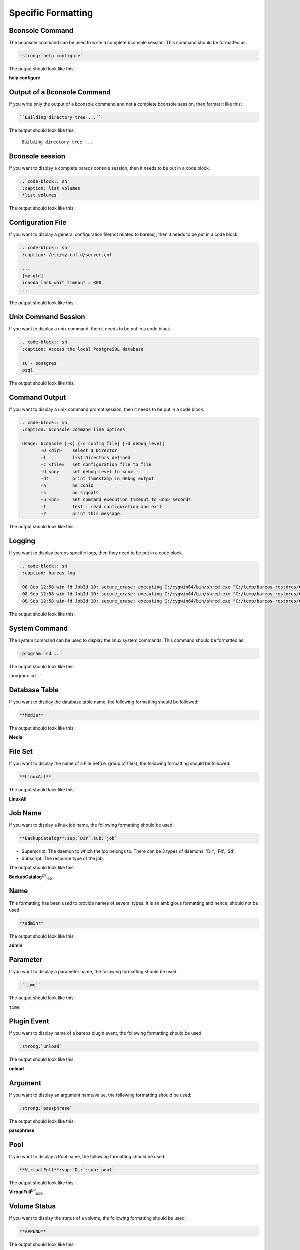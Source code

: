Specific Formatting
###################



Bconsole Command
----------------

The bconsole command can be used to write a complete bconsole session. This command should be formatted as:

.. \newcommand{\bcommand}[2]{\path|#1| \path|#2|}

   Post Conversion Changes:
   ${PERL} 's#:raw-latex:`\\bcommand\{(\w+)\}\{([\w/ ]+)}`#:strong:`\1 \2`#g' ${DESTFILE}
   ${PERL} 's#:raw-latex:`\\bcommand\{(.*?)\}\{}`#:strong:`\1`#g'  ${DESTFILE}
   ${PERL} 's#:raw-latex:`\\bcommand\{(.*?)\}`#:strong:`\1`#g'  ${DESTFILE}
   ${PERL} 's#\\bcommand\{(.*?)\}\{}#:strong:`\1`#g'  ${DESTFILE}

.. code-block:: sh

   :strong:`help configure`

The output should look like this:

:strong:`help configure`


Output of a Bconsole Command
----------------------------

If you write only the output of a bconsole command and not a complete bconsole session, then format it like this:

.. \newcommand{\bconsoleOutput}[1]{\path|#1|}

   Pre Conversion Changes:
   perl -pe 's#\\bquote\{\\bconsoleOutput\{Building directory tree ...\}\}#\\bquote{Building directory tree ...}#g' \

   Post Conversion Changes:
   ${PERL} 's#:raw-latex:`\\bquote\{(.*?)\}`#:emphasis:`\1`#g' ${DESTFILE}

.. code-block:: sh

   ``Building directory tree ...``

The output should look like this:

 ``Building directory tree ...``





Bconsole session
----------------

If you want to display a complete bareos console session, then it needs to be put in a code block.

.. ${PERL} 's#\{bconsole\}\{(.*)\}#\n.. code-block:: sh\n    :caption: \1\n#g'   ${DESTFILE}

.. code-block:: sh

   .. code-block:: sh
    :caption: list volumes
    *list volumes

The output should look like this:

.. code-block:: sh
   :caption: list volumes

   *list volumes



Configuration File
------------------

If you want to display a general configuration file(not related to bareos), then it needs to be put in a code block.

.. ${PERL} 's#\{config\}\{(.*)\}#\n.. code-block:: sh\n    :caption: \1\n#g'   ${DESTFILE}

.. code-block:: sh

   .. code-block:: sh
    :caption: /etc/my.cnf.d/server.cnf

    ...
    [mysqld]
    innodb_lock_wait_timeout = 300
    ...

The output should look like this:

.. code-block:: sh
    :caption: /etc/my.cnf.d/server.cnf

    ...
    [mysqld]
    innodb_lock_wait_timeout = 300
    ...


Unix Command Session
--------------------

If you want to display a unix command, then it needs to be put in a code block.

.. ${PERL} 's#\{commands\}\{(.*)\}#\n.. code-block:: sh\n    :caption: \1\n#g'   ${DESTFILE}

.. code-block:: sh

   .. code-block:: sh
    :caption: Access the local PostgreSQL database

    su - postgres
    psql

The output should look like this:

.. code-block:: sh
    :caption: Access the local PostgreSQL database

    su - postgres
    psql


Command Output
-------------------

If you want to display a unix command prompt session, then it needs to be put in a code block.

.. ${PERL} 's#\{commandOut\}\{(.*)\}#\n.. code-block:: sh\n    :caption: \1\n#g'   ${DESTFILE}

.. code-block:: sh

   .. code-block:: sh
    :caption: bconsole command line options

    Usage: bconsole [-s] [-c config_file] [-d debug_level]
           -D <dir>    select a Director
           -l          list Directors defined
           -c <file>   set configuration file to file
           -d <nn>     set debug level to <nn>
           -dt         print timestamp in debug output
           -n          no conio
           -s          no signals
           -u <nn>     set command execution timeout to <nn> seconds
           -t          test - read configuration and exit
           -?          print this message.

The output should look like this:

.. code-block:: sh
    :caption: bconsole command line options

    Usage: bconsole [-s] [-c config_file] [-d debug_level]
           -D <dir>    select a Director
           -l          list Directors defined
           -c <file>   set configuration file to file
           -d <nn>     set debug level to <nn>
           -dt         print timestamp in debug output
           -n          no conio
           -s          no signals
           -u <nn>     set command execution timeout to <nn> seconds
           -t          test - read configuration and exit
           -?          print this message.

Logging
-------

If you want to display bareos specific logs, then they need to be put in a code block.

.. ${PERL} 's#\{logging\}\{(.*)\}#\n.. code-block:: sh\n    :caption: \1\n#g'   ${DESTFILE}

.. code-block:: sh

   .. code-block:: sh
    :caption: bareos.log

    08-Sep 12:58 win-fd JobId 10: secure_erase: executing C:/cygwin64/bin/shred.exe "C:/temp/bareos-restores/C/Program Files/Bareos/Plugins/bareos_fd_consts.py"
    08-Sep 12:58 win-fd JobId 10: secure_erase: executing C:/cygwin64/bin/shred.exe "C:/temp/bareos-restores/C/Program Files/Bareos/Plugins/bareos_sd_consts.py"
    08-Sep 12:58 win-fd JobId 10: secure_erase: executing C:/cygwin64/bin/shred.exe "C:/temp/bareos-restores/C/Program Files/Bareos/Plugins/bpipe-fd.dll"

The output should look like this:

.. code-block:: sh
    :caption: bareos.log

    08-Sep 12:58 win-fd JobId 10: secure_erase: executing C:/cygwin64/bin/shred.exe "C:/temp/bareos-restores/C/Program Files/Bareos/Plugins/bareos_fd_consts.py"
    08-Sep 12:58 win-fd JobId 10: secure_erase: executing C:/cygwin64/bin/shred.exe "C:/temp/bareos-restores/C/Program Files/Bareos/Plugins/bareos_sd_consts.py"
    08-Sep 12:58 win-fd JobId 10: secure_erase: executing C:/cygwin64/bin/shred.exe "C:/temp/bareos-restores/C/Program Files/Bareos/Plugins/bpipe-fd.dll"


System Command
---------------

The system command can be used to display the linux system commands. This command should be formatted as:

..  \newcommand{\command}[1]{\path|#1|}

    Post Conversion Changes:
    ${PERL} 's#:raw-latex:`\\command\{(.*?)\}`#:program:`\1`#g'  ${DESTFILE}

.. code-block:: sh

   :program:`cd ..`

The output should look like this:

:program:`cd ..`




Database Table
--------------

If you want to display the database table name, the following formatting should be followed:

.. \newcommand{\dbtable}[1]{\path|#1|}

   Post Conversion Changes
   ${PERL} 's#\\dbtable\{(.*)\}#**\1**#g'   ${DESTFILE}

.. code-block:: sh

   **Media**

The output should look like this:

**Media**



File Set
--------

If you want to display the name of a File Set(i.e. group of files), the following formatting should be followed:

.. \newcommand{\fileset}[1]{\resourcename{Dir}{FileSet}{#1}}

   Post Conversion Changes
   ${PERL} 's|:raw-latex:`\\fileset\{(.*)\}`|**\1**|g'   ${DESTFILE}

.. code-block:: sh

   **LinuxAll**

The output should look like this:

**LinuxAll**




Job Name
--------

If you want to display a linux job name, the following formatting should be used:

.. \newcommand{\job}[1]{\resourcename{Dir}{Job}{#1}}

   Post Conversion Changes
   ${PERL} 's#:raw-latex:`\\job\{(.*?)\}`#**\1**:sup:`Dir`:sub:`job`\ #g'   ${DESTFILE}

.. code-block:: sh

   **BackupCatalog**:sup:`Dir`:sub:`job`

* Superscript: The daemon to which the job belongs to. There can be 3 types of daemons: 'Dir', 'Fd', 'Sd'
* Subscript: The resource type of the job.

The output should look like this:

**BackupCatalog**:sup:`Dir`:sub:`job`


Name
----

This formatting has been used to provide names of several types. It is an ambigious formatting and hence, should not be used.

.. \newcommand{\name}[1]{\textbf{#1}}

   Post Conversion Changes
   ${PERL} 's#:raw-latex:`\\name\{(.*?)\}`#**\1**#g' ${DESTFILE}

.. code-block:: sh

   **admin**

The output should look like this:

**admin**




Parameter
---------

If you want to display a parameter name, the following formatting should be used:

.. 
    \newcommand{\parameter}[1]{\path|#1|}

.. code-block:: sh

   ``time``

The output should look like this:

``time``


Plugin Event
------------

If you want to display name of a bareos plugin event, the following formatting should be used:

.. \newcommand{\pluginevent}[1]{\path|#1|}

   Post Conversion Changes
   ${PERL} 's#:raw-latex:`\\pluginevent\{(.*?)\}`#:strong:`\1`#g' ${DESTFILE}

.. code-block:: sh

   :strong:`unload`

The output should look like this:

:strong:`unload`


Argument
--------

If you want to display an argument name/value, the following formatting should be used:

.. \newcommand{\argument}[1]{\textit{#1}}

   Post Conversion Changes
   ${PERL} 's#:raw-latex:`\\argument\{(.*?)\}`#:strong:`\1`#g' ${DESTFILE}

.. code-block:: sh

   :strong:`passphrase`

The output should look like this:

:strong:`passphrase`




Pool
----

If you want to display a Pool name, the following formatting should be used:

.. \newcommand{\pool}[1]{\resourcename{Dir}{Pool}{#1}}

   Post Conversion Changes
   ${PERL} 's#:raw-latex:`\\pool\{(.*?)\}`#**\1**:sup:`Dir`:sub:`pool`\ #g'   ${DESTFILE}

.. code-block:: sh

   **VirtualFull**:sup:`Dir`:sub:`pool`

The output should look like this:

**VirtualFull**:sup:`Dir`:sub:`pool`



Volume Status
-------------

If you want to display the status of a volume, the following formatting should be used:

..   \newcommand{\volumestatus}[1]{\path|#1|}

      Post Conversion Changes
      ${PERL} 's#:raw-latex:`\\volumestatus\{(.*?)\}`#**\1**#g'   ${DESTFILE}

.. code-block:: sh

   **APPEND**

The output should look like this:

**APPEND**


Volume Parameter
----------------

If you want to display a volume parameter, the following formatting should be used:

.. \newcommand{\volumeparameter}[2]{\ifthenelse{\isempty{#2}}{%
    \path|#1|%
   }{%
    \path|#1 = #2|%
   }}

   Post Conversion Changes
   ${PERL} 's#:raw-latex:`\\volumeparameter\{(.*?)\}\{(.*?)\}`#\1 = **\2**#g' ${DESTFILE}

.. code-block:: sh

   Recycle = **yes**

The output should look like this:

Recycle = **yes**


Configuration Line
------------------

If you want to display a line from the configuration, the following formatting should be used:

.. \newcommand{\configline}[1]{\path|#1|}

   Post Conversion Changes
   ${PERL} 's#:raw-latex:`\\configline\{(.*?)\}`#:strong:`\1`#g'  ${DESTFILE}

.. code-block:: sh

   :strong:`Append = "/var/log/bareos/bareos-fd.log" = all, !skipped, !restored`

The output should look like this:

:strong:`Append = "/var/log/bareos/bareos-fd.log" = all, !skipped, !restored`




Since Version
-------------

If you want to display since which version a particular a feature is present or deleted, the following formatting should be used:

.. \newcommand{\sinceVersion}[3]{%
   % 1: daemon (dir|sd|fd),
   % 2: item,
   % 3: version
   \edef\pv{#3}%
   \ifcsvoid{pv}{}{%
   Version $>=$ #3%
   %\index[#1]{#2}%
   % expand variables
   \edef\temp{\noexpand\index[general]{bareos-#3!#2}}%
   \temp%
   }%

   Post Conversion Changes
   ${PERL} 's|:raw-latex:`\\sinceVersion\{(.*)\}\{(.*)\}\{(.*)\}`|\3|g'   ${DESTFILE}

.. code-block:: sh

   Version >= 16.2.4

The output should look like this:

Version >= 16.2.4
